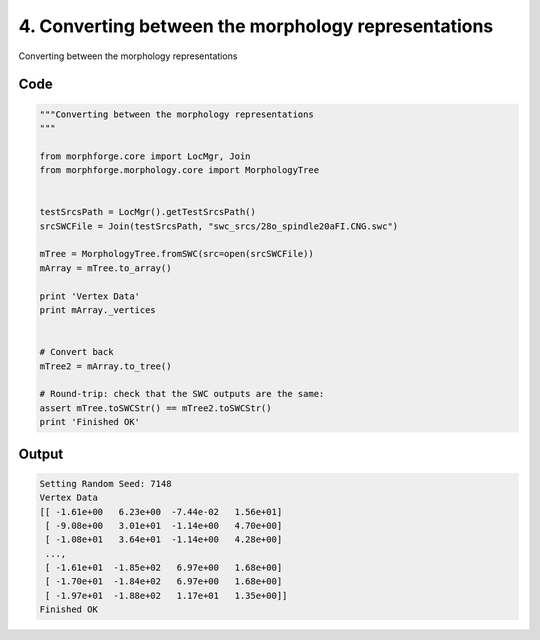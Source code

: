 
4. Converting between the morphology representations
====================================================



Converting between the morphology representations



Code
~~~~

.. code-block:: python

	
	
	"""Converting between the morphology representations
	"""
	
	from morphforge.core import LocMgr, Join 
	from morphforge.morphology.core import MorphologyTree
	
	
	testSrcsPath = LocMgr().getTestSrcsPath()
	srcSWCFile = Join(testSrcsPath, "swc_srcs/28o_spindle20aFI.CNG.swc")
	
	mTree = MorphologyTree.fromSWC(src=open(srcSWCFile))
	mArray = mTree.to_array()
	
	print 'Vertex Data'
	print mArray._vertices
	
	
	# Convert back
	mTree2 = mArray.to_tree()
	
	# Round-trip: check that the SWC outputs are the same:
	assert mTree.toSWCStr() == mTree2.toSWCStr()
	print 'Finished OK'
	
	
	
	
	


Output
~~~~~~

.. code-block:: bash

    	Setting Random Seed: 7148
	Vertex Data
	[[ -1.61e+00   6.23e+00  -7.44e-02   1.56e+01]
	 [ -9.08e+00   3.01e+01  -1.14e+00   4.70e+00]
	 [ -1.08e+01   3.64e+01  -1.14e+00   4.28e+00]
	 ..., 
	 [ -1.61e+01  -1.85e+02   6.97e+00   1.68e+00]
	 [ -1.70e+01  -1.84e+02   6.97e+00   1.68e+00]
	 [ -1.97e+01  -1.88e+02   1.17e+01   1.35e+00]]
	Finished OK
	




